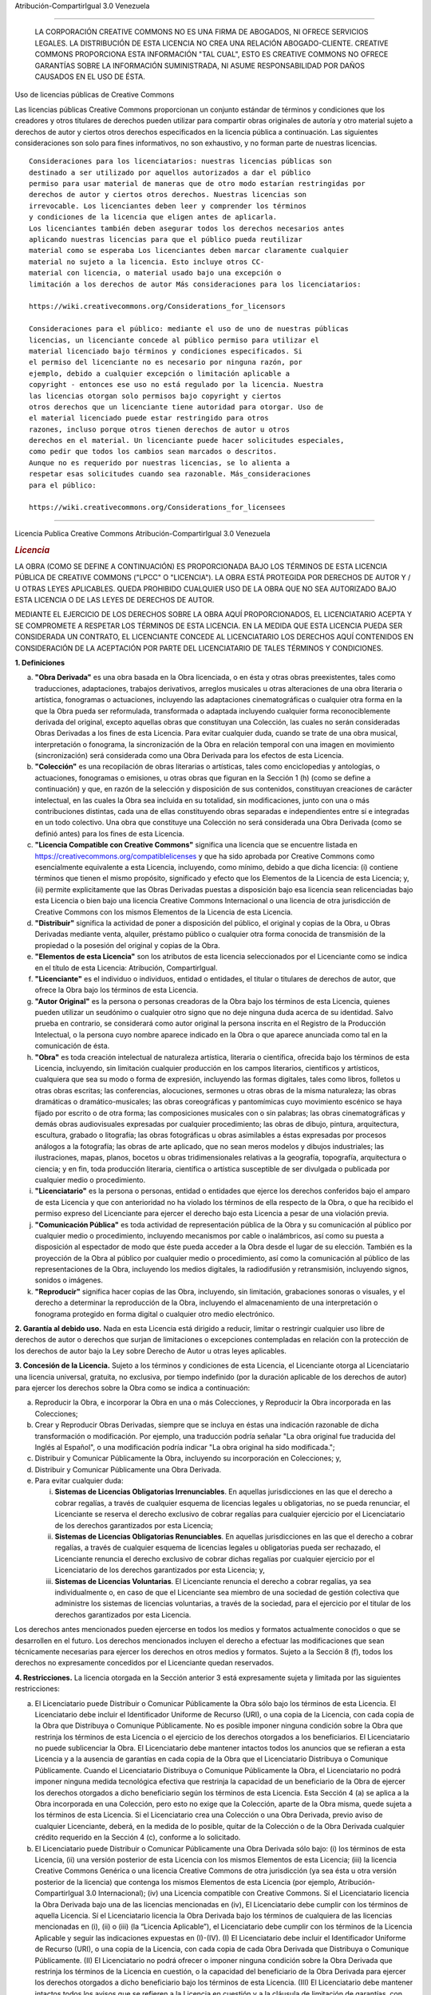 Atribución-CompartirIgual 3.0 Venezuela

=======================================================================

|image0|

    LA CORPORACIÓN CREATIVE COMMONS NO ES UNA FIRMA DE ABOGADOS, NI
    OFRECE SERVICIOS LEGALES. LA DISTRIBUCIÓN DE ESTA LICENCIA NO CREA
    UNA RELACIÓN ABOGADO-CLIENTE. CREATIVE COMMONS PROPORCIONA ESTA
    INFORMACIÓN "TAL CUAL", ESTO ES CREATIVE COMMONS NO OFRECE GARANTÍAS
    SOBRE LA INFORMACIÓN SUMINISTRADA, NI ASUME RESPONSABILIDAD POR
    DAÑOS CAUSADOS EN EL USO DE ÉSTA.

Uso de licencias públicas de Creative Commons

Las licencias públicas Creative Commons proporcionan un conjunto estándar 
de términos y condiciones que los creadores y otros titulares de derechos 
pueden utilizar para compartir obras originales de autoría y otro material 
sujeto a derechos de autor y ciertos otros derechos especificados en la 
licencia pública a continuación. Las siguientes consideraciones son solo 
para fines informativos, no son exhaustivo, y no forman parte de nuestras 
licencias.

::

     Consideraciones para los licenciatarios: nuestras licencias públicas son
     destinado a ser utilizado por aquellos autorizados a dar el público
     permiso para usar material de maneras que de otro modo estarían restringidas por
     derechos de autor y ciertos otros derechos. Nuestras licencias son
     irrevocable. Los licenciantes deben leer y comprender los términos
     y condiciones de la licencia que eligen antes de aplicarla.
     Los licenciantes también deben asegurar todos los derechos necesarios antes
     aplicando nuestras licencias para que el público pueda reutilizar
     material como se esperaba Los licenciantes deben marcar claramente cualquier
     material no sujeto a la licencia. Esto incluye otros CC-
     material con licencia, o material usado bajo una excepción o
     limitación a los derechos de autor Más consideraciones para los licenciatarios:

     https://wiki.creativecommons.org/Considerations_for_licensors

     Consideraciones para el público: mediante el uso de uno de nuestras públicas
     licencias, un licenciante concede al público permiso para utilizar el
     material licenciado bajo términos y condiciones especificados. Si
     el permiso del licenciante no es necesario por ninguna razón, por
     ejemplo, debido a cualquier excepción o limitación aplicable a
     copyright - entonces ese uso no está regulado por la licencia. Nuestra
     las licencias otorgan solo permisos bajo copyright y ciertos
     otros derechos que un licenciante tiene autoridad para otorgar. Uso de
     el material licenciado puede estar restringido para otros
     razones, incluso porque otros tienen derechos de autor u otros
     derechos en el material. Un licenciante puede hacer solicitudes especiales,
     como pedir que todos los cambios sean marcados o descritos.
     Aunque no es requerido por nuestras licencias, se lo alienta a
     respetar esas solicitudes cuando sea razonable. Más_consideraciones
     para el público:

     https://wiki.creativecommons.org/Considerations_for_licensees

==========================================================================

Licencia Publica Creative Commons Atribución-CompartirIgual 3.0 Venezuela

.. rubric:: *Licencia*
   :name: licencia

LA OBRA (COMO SE DEFINE A CONTINUACIÓN) ES PROPORCIONADA BAJO LOS
TÉRMINOS DE ESTA LICENCIA PÚBLICA DE CREATIVE COMMONS ("LPCC" O
"LICENCIA"). LA OBRA ESTÁ PROTEGIDA POR DERECHOS DE AUTOR Y / U OTRAS
LEYES APLICABLES. QUEDA PROHIBIDO CUALQUIER USO DE LA OBRA QUE NO SEA
AUTORIZADO BAJO ESTA LICENCIA O DE LAS LEYES DE DERECHOS DE AUTOR.

MEDIANTE EL EJERCICIO DE LOS DERECHOS SOBRE LA OBRA AQUÍ PROPORCIONADOS,
EL LICENCIATARIO ACEPTA Y SE COMPROMETE A RESPETAR LOS TÉRMINOS DE ESTA
LICENCIA. EN LA MEDIDA QUE ESTA LICENCIA PUEDA SER CONSIDERADA UN
CONTRATO, EL LICENCIANTE CONCEDE AL LICENCIATARIO LOS DERECHOS AQUÍ
CONTENIDOS EN CONSIDERACIÓN DE LA ACEPTACIÓN POR PARTE DEL LICENCIATARIO
DE TALES TÉRMINOS Y CONDICIONES.

**1. Definiciones**

a. **"Obra Derivada"** es una obra basada en la Obra licenciada, o en
   ésta y otras obras preexistentes, tales como traducciones,
   adaptaciones, trabajos derivativos, arreglos musicales u otras
   alteraciones de una obra literaria o artística, fonogramas o
   actuaciones, incluyendo las adaptaciones cinematográficas o cualquier
   otra forma en la que la Obra pueda ser reformulada, transformada o
   adaptada incluyendo cualquier forma reconociblemente derivada del
   original, excepto aquellas obras que constituyan una Colección, las
   cuales no serán consideradas Obras Derivadas a los fines de esta
   Licencia. Para evitar cualquier duda, cuando se trate de una obra
   musical, interpretación o fonograma, la sincronización de la Obra en
   relación temporal con una imagen en movimiento (sincronización) será
   considerada como una Obra Derivada para los efectos de esta Licencia.

b. **"Colección"** es una recopilación de obras literarias o artísticas,
   tales como enciclopedias y antologías, o actuaciones, fonogramas o
   emisiones, u otras obras que figuran en la Sección 1 (h) (como se
   define a continuación) y que, en razón de la selección y disposición
   de sus contenidos, constituyan creaciones de carácter intelectual, en
   las cuales la Obra sea incluida en su totalidad, sin modificaciones,
   junto con una o más contribuciones distintas, cada una de ellas
   constituyendo obras separadas e independientes entre sí e integradas
   en un todo colectivo. Una obra que constituye una Colección no será
   considerada una Obra Derivada (como se definió antes) para los fines
   de esta Licencia.

c. **"Licencia Compatible con Creative Commons"** significa una licencia
   que se encuentre listada en
   https://creativecommons.org/compatiblelicenses y que ha sido aprobada
   por Creative Commons como esencialmente equivalente a esta Licencia,
   incluyendo, como mínimo, debido a que dicha licencia: (i) contiene
   términos que tienen el mismo propósito, significado y efecto que los
   Elementos de la Licencia de esta Licencia; y, (ii) permite
   explicitamente que las Obras Derivadas puestas a disposición bajo esa
   licencia sean relicenciadas bajo esta Licencia o bien bajo una
   licencia Creative Commons Internacional o una licencia de otra
   jurisdicción de Creative Commons con los mismos Elementos de la
   Licencia de esta Licencia.

d. **"Distribuir"** significa la actividad de poner a disposición del
   público, el original y copias de la Obra, u Obras Derivadas mediante
   venta, alquiler, préstamo público o cualquier otra forma conocida de
   transmisión de la propiedad o la posesión del original y copias de la
   Obra.

e. **"Elementos de esta Licencia"** son los atributos de esta licencia
   seleccionados por el Licenciante como se indica en el título de esta
   Licencia: Atribución, CompartirIgual.

f. **"Licenciante"** es el individuo o individuos, entidad o entidades,
   el titular o titulares de derechos de autor, que ofrece la Obra bajo
   los términos de esta Licencia.

g. **"Autor Original"** es la persona o personas creadoras de la Obra
   bajo los términos de esta Licencia, quienes pueden utilizar un
   seudónimo o cualquier otro signo que no deje ninguna duda acerca de
   su identidad. Salvo prueba en contrario, se considerará como autor
   original la persona inscrita en el Registro de la Producción
   Intelectual, o la persona cuyo nombre aparece indicado en la Obra o
   que aparece anunciada como tal en la comunicación de ésta.

h. **"Obra"** es toda creación intelectual de naturaleza artística,
   literaria o científica, ofrecida bajo los términos de esta Licencia,
   incluyendo, sin limitación cualquier producción en los campos
   literarios, científicos y artísticos, cualquiera que sea su modo o
   forma de expresión, incluyendo las formas digitales, tales como
   libros, folletos u otras obras escritas; las conferencias,
   alocuciones, sermones u otras obras de la misma naturaleza; las obras
   dramáticas o dramático-musicales; las obras coreográficas y
   pantomímicas cuyo movimiento escénico se haya fijado por escrito o de
   otra forma; las composiciones musicales con o sin palabras; las obras
   cinematográficas y demás obras audiovisuales expresadas por cualquier
   procedimiento; las obras de dibujo, pintura, arquitectura, escultura,
   grabado o litografía; las obras fotográficas u obras asimilables a
   éstas expresadas por procesos análogos a la fotografía; las obras de
   arte aplicado, que no sean meros modelos y dibujos industriales; las
   ilustraciones, mapas, planos, bocetos u obras tridimensionales
   relativas a la geografía, topografía, arquitectura o ciencia; y en
   fin, toda producción literaria, científica o artística susceptible de
   ser divulgada o publicada por cualquier medio o procedimiento.

i. **"Licenciatario"** es la persona o personas, entidad o entidades que
   ejerce los derechos conferidos bajo el amparo de esta Licencia y que
   con anterioridad no ha violado los términos de ella respecto de la
   Obra, o que ha recibido el permiso expreso del Licenciante para
   ejercer el derecho bajo esta Licencia a pesar de una violación
   previa.

j. **"Comunicación Pública"** es toda actividad de representación
   pública de la Obra y su comunicación al público por cualquier medio o
   procedimiento, incluyendo mecanismos por cable o inalámbricos, así
   como su puesta a disposición al espectador de modo que éste pueda
   acceder a la Obra desde el lugar de su elección. También es la
   proyección de la Obra al público por cualquier medio o procedimiento,
   así como la comunicación al público de las representaciones de la
   Obra, incluyendo los medios digitales, la radiodifusión y
   retransmisión, incluyendo signos, sonidos o imágenes.

k. **"Reproducir"** significa hacer copias de las Obra, incluyendo, sin
   limitación, grabaciones sonoras o visuales, y el derecho a determinar
   la reproducción de la Obra, incluyendo el almacenamiento de una
   interpretación o fonograma protegido en forma digital o cualquier
   otro medio electrónico.

**2. Garantía al debido uso.** Nada en esta Licencia está dirigido a
reducir, limitar o restringir cualquier uso libre de derechos de autor o
derechos que surjan de limitaciones o excepciones contempladas en
relación con la protección de los derechos de autor bajo la Ley sobre
Derecho de Autor u otras leyes aplicables.

**3. Concesión de la Licencia.** Sujeto a los términos y condiciones de
esta Licencia, el Licenciante otorga al Licenciatario una licencia
universal, gratuita, no exclusiva, por tiempo indefinido (por la
duración aplicable de los derechos de autor) para ejercer los derechos
sobre la Obra como se indica a continuación:

a. Reproducir la Obra, e incorporar la Obra en una o más Colecciones, y
   Reproducir la Obra incorporada en las Colecciones;

b. Crear y Reproducir Obras Derivadas, siempre que se incluya en éstas
   una indicación razonable de dicha transformación o modificación. Por
   ejemplo, una traducción podría señalar "La obra original fue
   traducida del Inglés al Español", o una modificación podría indicar
   "La obra original ha sido modificada.";

c. Distribuir y Comunicar Públicamente la Obra, incluyendo su
   incorporación en Colecciones; y,

d. Distribuir y Comunicar Públicamente una Obra Derivada.

e. Para evitar cualquier duda:

   i.   **Sistemas de Licencias Obligatorias Irrenunciables**. En
        aquellas jurisdicciones en las que el derecho a cobrar regalías,
        a través de cualquier esquema de licencias legales u
        obligatorias, no se pueda renunciar, el Licenciante se reserva
        el derecho exclusivo de cobrar regalías para cualquier ejercicio
        por el Licenciatario de los derechos garantizados por esta
        Licencia;

   ii.  **Sistemas de Licencias Obligatorias Renunciables**. En aquellas
        jurisdicciones en las que el derecho a cobrar regalías, a través
        de cualquier esquema de licencias legales u obligatorias pueda
        ser rechazado, el Licenciante renuncia el derecho exclusivo de
        cobrar dichas regalías por cualquier ejercicio por el
        Licenciatario de los derechos garantizados por esta Licencia; y,

   iii. **Sistemas de Licencias Voluntarias**. El Licenciante renuncia
        el derecho a cobrar regalías, ya sea individualmente o, en caso
        de que el Licenciante sea miembro de una sociedad de gestión
        colectiva que administre los sistemas de licencias voluntarias,
        a través de la sociedad, para el ejercicio por el titular de los
        derechos garantizados por esta Licencia.

Los derechos antes mencionados pueden ejercerse en todos los medios y
formatos actualmente conocidos o que se desarrollen en el futuro. Los
derechos mencionados incluyen el derecho a efectuar las modificaciones
que sean técnicamente necesarias para ejercer los derechos en otros
medios y formatos. Sujeto a la Sección 8 (f), todos los derechos no
expresamente concedidos por el Licenciante quedan reservados.

**4. Restricciones.** La licencia otorgada en la Sección anterior 3 está
expresamente sujeta y limitada por las siguientes restricciones:

a. El Licenciatario puede Distribuir o Comunicar Públicamente la Obra
   sólo bajo los términos de esta Licencia. El Licenciatario debe
   incluir el Identificador Uniforme de Recurso (URI), o una copia de la
   Licencia, con cada copia de la Obra que Distribuya o Comunique
   Públicamente. No es posible imponer ninguna condición sobre la Obra
   que restrinja los términos de esta Licencia o el ejercicio de los
   derechos otorgados a los beneficiarios. El Licenciatario no puede
   sublicenciar la Obra. El Licenciatario debe mantener intactos todos
   los anuncios que se refieran a esta Licencia y a la ausencia de
   garantías en cada copia de la Obra que el Licenciatario Distribuya o
   Comunique Públicamente. Cuando el Licenciatario Distribuya o
   Comunique Públicamente la Obra, el Licenciatario no podrá imponer
   ninguna medida tecnológica efectiva que restrinja la capacidad de un
   beneficiario de la Obra de ejercer los derechos otorgados a dicho
   beneficiario según los términos de esta Licencia. Esta Sección 4 (a)
   se aplica a la Obra incorporada en una Colección, pero esto no exige
   que la Colección, aparte de la Obra misma, quede sujeta a los
   términos de esta Licencia. Si el Licenciatario crea una Colección o
   una Obra Derivada, previo aviso de cualquier Licenciante, deberá, en
   la medida de lo posible, quitar de la Colección o de la Obra Derivada
   cualquier crédito requerido en la Sección 4 (c), conforme a lo
   solicitado.

b. El Licenciatario puede Distribuir o Comunicar Públicamente una Obra
   Derivada sólo bajo: (i) los términos de esta Licencia, (ii) una
   versión posterior de esta Licencia con los mismos Elementos de esta
   Licencia; (iii) la licencia Creative Commons Genérica o una licencia
   Creative Commons de otra jurisdicción (ya sea ésta u otra versión
   posterior de la licencia) que contenga los mismos Elementos de esta
   Licencia (por ejemplo, Atribución-CompartirIgual 3.0 Internacional);
   (iv) una Licencia compatible con Creative Commons. Sí el
   Licenciatario licencia la Obra Derivada bajo una de las licencias
   mencionadas en (iv), El Licenciatario debe cumplir con los términos
   de aquella Licencia. Sí el Licenciatario licencia la Obra Derivada
   bajo los términos de cualquiera de las licencias mencionadas en (i),
   (ii) o (iii) (la “Licencia Aplicable”), el Licenciatario debe cumplir
   con los términos de la Licencia Aplicable y seguir las indicaciones
   expuestas en (I)-(IV). (I) El Licenciatario debe incluir el
   Identificador Uniforme de Recurso (URI), o una copia de la Licencia,
   con cada copia de cada Obra Derivada que Distribuya o Comunique
   Públicamente. (II) El Licenciatario no podrá ofrecer o imponer
   ninguna condición sobre la Obra Derivada que restrinja los términos
   de la Licencia en cuestión, o la capacidad del beneficiario de la
   Obra Derivada para ejercer los derechos otorgados a dicho
   beneficiario bajo los términos de esta Licencia. (III) El
   Licenciatario debe mantener intactos todos los avisos que se refieren
   a la Licencia en cuestión y a la cláusula de limitación de garantías,
   con cada copia de la Obra Derivada, que el Licenciatario Distribuya o
   Comunique Públicamente. (IV) Cuando el Licenciatario Distribuya o
   Comunique Públicamente la Obra Derivada, él no podrá imponer ninguna
   medida tecnológica en la Obra Derivada que restrinja la capacidad de
   un beneficiario de la Obra Derivada de ejercer los derechos otorgados
   a dicho beneficiario, según los términos de la Licencia Aplicable.
   Esta Sección 4 (b) se aplica a la Obra Derivada cuando es incorporada
   en una Colección, pero esto no exige que dicha Colección tenga que
   estar sujeta a los términos de la Licencia Aplicable.

c. Si el Licenciatario Distribuye o Comunica Públicamente la Obra o la
   Obra Derivada o las Colecciones, el Licenciatario debe, a menos que
   se haya presentado una solicitud de conformidad con la Sección 4 (a),
   mantener intactos todos los avisos de derechos de autor de la Obra y
   proporcionar, de forma razonable con el medio o los medios que el
   Licenciatario está utilizando: (i) el nombre del Autor Original (o
   seudónimo, en su caso), y/o si el autor o Licenciante ofrece, el
   nombre de las partes (por ejemplo, organización de hospedaje, de
   publicación, editorial, revista) para designar la atribución ("Partes
   Reconocidas") como se reconoce en el presente aviso legal, términos
   de uso o cualquier otra manera razonable; (ii) el título de la Obra
   si fue suministrado; (iii) en la medida de lo razonablemente posible,
   la URI, si existiese, que el Licenciante haya especificado como
   asociada a la obra, salvo que tal URI no se refiera al aviso de
   derechos de autor o a la información sobre la Licencia de la Obra; y,
   (iv) de conformidad con la Sección 3 (b), en el caso de una Obra
   Derivada, un aviso que identifique el uso de la Obra en la Obra
   Derivada (por ejemplo, "Traducción Francesa de la Obra del Autor
   Original," o “guión basado en la Obra original del Autor Original").
   El crédito requerido por esta Sección 4 (c) puede ser implementado de
   cualquier forma razonable, prevista, sin embargo, que en el caso de
   una Obra Derivada o de una Colección, tal crédito debe aparecer, como
   mínimo, como parte de los créditos correspondientes a los demás
   autores que contribuyeron, y de una manera igual de destacada. Para
   evitar dudas, el Licenciatario sólo podrá utilizar el crédito
   requerido por esta Sección 4 (c) con el propósito de la atribución en
   la manera anteriormente descrita y, al ejercer los derechos otorgados
   bajo esta Licencia, el Licenciatario no podrá implícita o
   explícitamente afirmar o implicar ninguna conexión, patrocinio o
   respaldo por parte del Autor Original, Licenciante y/o Partes
   Reconocidas, según corresponda, del uso de la Obra, sin el permiso
   independiente, expreso, previo y por escrito del Autor Original,
   Licenciante y/o Partes Reconocidas.

d. Los derechos morales no se ven afectados por esta Licencia en la
   medida en que sean reconocidos y no se puedan renunciar, de acuerdo
   con la ley aplicable.

**5. Representaciones, Garantías y Exención de Responsabilidades**

SALVO MUTUO ACUERDO POR ESCRITO ENTRE LAS PARTES, Y EN TODA LA EXTENSIÓN
PERMITIDA POR LA LEY APLICABLE, EL LICENCIANTE OFRECE LA OBRA TAL COMO
ES Y SIN BRINDAR GARANTÍAS DE NINGÚN TIPO RESPECTO DE LA OBRA, YA SEA
EXPRESA, IMPLÍCITA, POR LEY O DE OTRA MANERA, INCLUYENDO, SIN
LIMITACIONES, LAS GARANTÍAS DE TITUTLARIDAD, COMERCIALIZACIÓN, IDONEIDAD
PARA UN PROPÓSITO PARTICULAR, INFRACCIÓN, O LA AUSENCIA DE DEFECTOS
LATENTES, EXACTITUD, O LA PRESENCIA O AUSENCIA DE ERRORES, SEAN O NO
DESCUBRIBLES. ALGUNAS JURISDICCIONES NO PERMITEN LA EXCLUSIÓN DE
GARANTÍAS, POR LO QUE PUEDE NO SER APLICABLE AL LICENCIATARIO.

**6. Limitación de Responsabilidad.** EL LICENCIANTE NO SERÁ RESPONSABLE
FRENTE AL LICENCIATARIO POR DAÑO ALGUNO, SEA POR RESPONSABILIDAD
EXTRACONTRACTUAL O CONTRACTUAL, OBJETIVA O SUBJETIVA, SE TRATE DE DAÑOS
MORALES O PATRIMONIALES, DIRECTOS O INDIRECTOS, PREVISTOS O IMPREVISTOS,
PRODUCIDOS POR EL USO DE ESTA LICENCIA O DE LA OBRA, AÚN CUANDO EL
LICENCIANTE HAYA SIDO ADVERTIDO DE LA POSIBILIDAD DE DICHOS DAÑOS, SALVO
QUE ALGUNAS LEYES NO PERMITAN LA EXCLUSIÓN DE CIERTA RESPONSABILIDAD Y/Ó
PREVEAN EXPRESAMENTE EL DERECHO DE INDEMNIZACIÓN A FAVOR DEL
LICENCIATARIO, EN CUYO CASO ESTA EXCLUSIÓN NO SERÁ APLICABLE.

**7. Terminación**

a. La presente Licencia y los derechos aquí concedidos finalizarán
   automáticamente por el incumplimiento del Licenciatario de los
   términos de esta Licencia. Las personas o entidades que hayan
   recibido del Licenciatario Obras Derivadas o las Colecciones bajo
   esta Licencia, sin embargo, no verán anuladas sus licencias siempre
   que tales personas o entidades se mantengan en pleno cumplimiento de
   aquellas licencias. Las secciones 1, 2, 5, 6, 7, y 8 subsistirán a la
   terminación de esta Licencia.

b. Sujeta a los términos y condiciones anteriores, la licencia aquí
   otorgada es perpetua (por la duración de los derechos de autor de la
   Obra). No obstante lo anterior, el Licenciante se reserva el derecho
   de difundir la Obra bajo diferentes términos de licencia o a dejar de
   distribuirla en cualquier momento, con la salvedad de que tal
   elección no podrá revocar esta Licencia (ni ninguna otra licencia que
   haya sido o deba ser concedida bajo los términos de ésta) y que esta
   Licencia continuará en pleno vigor y efecto a menos que sea
   finalizada conforme a lo establecido anteriormente.

**8. Varios**

a. Cada vez que el Licenciatario Distribuya o Comunique Públicamente la
   Obra o una Colección, el Licenciante ofrecerá al beneficiario una
   licencia para la Obra en los mismos términos y condiciones que la que
   aquí se otorga.

b. Cada vez que el Licenciatario Distribuya o Comunique Públicamente una
   Obra Derivada, el Licenciante ofrecerá al beneficiario una licencia
   para la Obra original en los mismos términos y condiciones que la
   licencia otorgada al Licenciatario bajo esta Licencia.

c. Si alguna disposición de esta Licencia es inválida o no exigible bajo
   la ley aplicable, esto no afectará la validez o aplicabilidad del
   resto de los términos de esta Licencia y, sin más acción de las
   partes de este acuerdo, tal disposición se entenderá reformada en la
   medida mínima necesaria para que sea válida y exigible.


d. Ninguna de las disposiciones de esta Licencia se considerará
   renunciable, ni se consentirá violación alguna de ellas, a menos que
   tal renuncia o consentimiento sea por escrito y firmado por las
   partes que serán afectadas por tal renuncia o consentimiento.

e. La presente Licencia constituye el acuerdo completo entre las partes
   respecto a la Obra aquí licenciada. No hay entendimientos, acuerdos o
   condiciones respecto a la Obra que no estén especificados aquí. El
   Licenciante no será obligado por ninguna disposición adicional que
   pueda aparecer en cualquier comunicación emanada por el
   Licenciatario. Esta Licencia no puede ser modificada sin el mutuo
   acuerdo por escrito del Licenciante y el Licenciatario.

f. Los derechos acá concedidos, y objeto de la materia referenciada, en
   la presente Licencia se elaboraron utilizando la terminología de la
   Ley sobre el Derecho de Autor de Venezuela promulgada el 14 de agosto
   de 1993, y el Reglamento de la Ley Sobre el Derecho de Autor de fecha
   09 de septiembre de 1997, la Ley Orgánica del Trabajo, los
   Trabajadores y las Trabajadoras promulgada en fecha 8 de mayo de 2012
   en lo concerniente al Derecho de Autor, la Ley Aprobatoria de
   Adhesión de Venezuela a la Convención de Berna para la Protección de
   las Obras Literarias y Artísticas (tal como fue promulgada el 12 de
   mayo de 1982), la Ley Aprobatoria del Convenio de Roma de 1961
   (promulgada 13 de septiembre de 1995), la Ley Aprobatoria del
   Convenio de París (promulgada el 12 de septiembre de 1995), la Ley
   Aprobatoria del Convenio de Ginebra (promulgada el 18 de noviembre de
   1982), la Ley Aprobatoria del Convenio de la OMPI (promulgada el 23
   de noviembre 1984), la Ley Aprobatoria del Tratado de la OMPI
   (promulgada el 20 de diciembre de 1996), y la Ley Aprobatoria de la
   Convención Universal de Copyright (promulgada el 19 de octubre,
   1995). Si el conjunto estándar de los derechos previstos en la
   legislación de derechos de autor incluye derechos adicionales no
   concedidos bajo esta Licencia, tales derechos adicionales se
   considerarán incluidos en la Licencia, esta Licencia no está
   destinada a restringir derechos licenciados bajo la ley aplicable.

=======================================================================

.. rubric:: Aviso Creative Commons
   :name: aviso-creative-commons

Creative Commons no es parte en esta Licencia, y no ofrece garantía
de ningún tipo en relación con la Obra. Creative Commons no será
responsable ante el Licenciatario o ante terceros por ninguna teoría
legal, por cualquier tipo daños y perjuicios incluyendo, sin
limitación, cualquier daño general, especial, incidental o
consecuente que surja en relación con esta licencia. No obstante lo
mencionado en los párrafos precedentes, si Creative Commons se ha
identificado expresamente como Licenciante, Creative Commons tendrá
todos los derechos y obligaciones del Licenciante.

Excepto con el propósito limitado de indicar al público que la Obra
está licenciada bajo la LPCC, Creative Commons no autoriza el uso de
la marca "Creative Commons" o cualquier otra marca o logotipo
relacionado a Creative Commons, sin consentimiento previo y por
escrito. Cualquier uso permitido se hará de conformidad con las
directrices vigentes de uso de la marca Creative Commons, como puede
ser publicado en su sitio o puesto a disposición a petición de vez
en cuando. Para evitar cualquier duda, esta restricción de marca no
forma parte de esta Licencia.

Usted puede contactar a Creative Commons a través de su portal en
internet https://creativecommons.org/.

.. |image0| image:: https://creativecommons.org/images/international/ve.png

